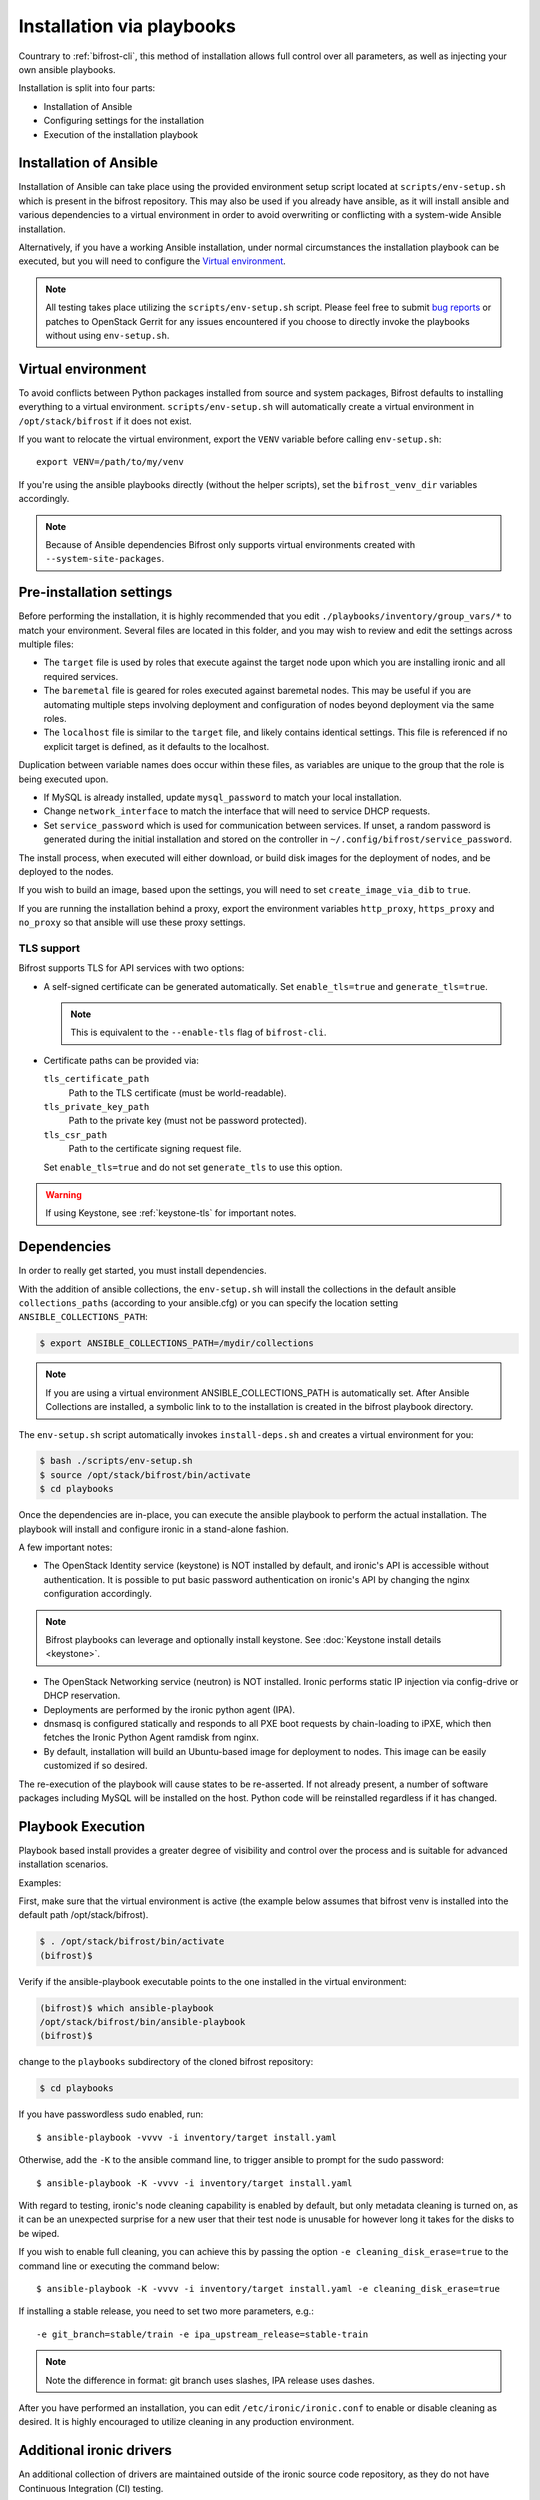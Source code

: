 ==========================
Installation via playbooks
==========================

Countrary to :ref:`bifrost-cli`, this method of installation allows full
control over all parameters, as well as injecting your own ansible playbooks.

Installation is split into four parts:

* Installation of Ansible
* Configuring settings for the installation
* Execution of the installation playbook

Installation of Ansible
=======================

Installation of Ansible can take place using the provided environment setup
script located at ``scripts/env-setup.sh`` which is present in the bifrost
repository. This may also be used if you already have ansible, as it will
install ansible and various dependencies to a virtual environment in order
to avoid overwriting or conflicting with a system-wide Ansible installation.

Alternatively, if you have a working Ansible installation, under normal
circumstances the installation playbook can be executed, but you will need
to configure the `Virtual environment`_.

.. note:: All testing takes place utilizing the ``scripts/env-setup.sh``
          script. Please feel free to submit
          `bug reports <https://bugs.launchpad.net/bifrost/>`_ or patches
          to OpenStack Gerrit for any issues encountered if you choose to
          directly invoke the playbooks without using ``env-setup.sh``.

Virtual environment
===================

To avoid conflicts between Python packages installed from source and system
packages, Bifrost defaults to installing everything to a virtual environment.
``scripts/env-setup.sh`` will automatically create a virtual environment in
``/opt/stack/bifrost`` if it does not exist.

If you want to relocate the virtual environment, export the ``VENV`` variable
before calling ``env-setup.sh``::

    export VENV=/path/to/my/venv

If you're using the ansible playbooks directly (without the helper scripts),
set the ``bifrost_venv_dir`` variables accordingly.

.. note::
   Because of Ansible dependencies Bifrost only supports virtual environments
   created with ``--system-site-packages``.

Pre-installation settings
=========================

Before performing the installation, it is highly recommended that you edit
``./playbooks/inventory/group_vars/*`` to match your environment. Several
files are located in this folder, and you may wish to review and edit the
settings across multiple files:

* The ``target`` file is used by roles that execute against the target node
  upon which you are installing ironic and all required services.
* The ``baremetal`` file is geared for roles executed against baremetal
  nodes. This may be useful if you are automating multiple steps involving
  deployment and configuration of nodes beyond deployment via the same
  roles.
* The ``localhost`` file is similar to the ``target`` file, and likely
  contains identical settings. This file is referenced if no explicit
  target is defined, as it defaults to the localhost.

Duplication between variable names does occur within these files, as
variables are unique to the group that the role is being executed
upon.

- If MySQL is already installed, update ``mysql_password`` to match
  your local installation.
- Change ``network_interface`` to match the interface that will need
  to service DHCP requests.

- Set ``service_password`` which is used for communication between services.
  If unset, a random password is generated during the initial installation and
  stored on the controller in ``~/.config/bifrost/service_password``.

The install process, when executed will either download, or build
disk images for the deployment of nodes, and be deployed to the nodes.

If you wish to build an image, based upon the settings, you will need
to set ``create_image_via_dib`` to ``true``.

If you are running the installation behind a proxy, export the
environment variables ``http_proxy``, ``https_proxy`` and ``no_proxy``
so that ansible will use these proxy settings.

TLS support
-----------

Bifrost supports TLS for API services with two options:

* A self-signed certificate can be generated automatically. Set
  ``enable_tls=true`` and ``generate_tls=true``.

  .. note:: This is equivalent to the ``--enable-tls`` flag of ``bifrost-cli``.

* Certificate paths can be provided via:

  ``tls_certificate_path``
    Path to the TLS certificate (must be world-readable).
  ``tls_private_key_path``
    Path to the private key (must not be password protected).
  ``tls_csr_path``
    Path to the certificate signing request file.

  Set ``enable_tls=true`` and do not set ``generate_tls`` to use this option.

.. warning::
   If using Keystone, see :ref:`keystone-tls` for important notes.

Dependencies
============

In order to really get started, you must install dependencies.

With the addition of ansible collections, the ``env-setup.sh`` will install
the collections in the default ansible ``collections_paths`` (according to your
ansible.cfg) or you can specify the location setting
``ANSIBLE_COLLECTIONS_PATH``:

.. code-block:: bash

    $ export ANSIBLE_COLLECTIONS_PATH=/mydir/collections

.. note::

   If you are using a virtual environment ANSIBLE_COLLECTIONS_PATH is
   automatically set. After Ansible Collections are installed,
   a symbolic link to to the installation is created in the bifrost playbook
   directory.

The ``env-setup.sh`` script automatically invokes ``install-deps.sh`` and
creates a virtual environment for you:

.. code-block:: bash

    $ bash ./scripts/env-setup.sh
    $ source /opt/stack/bifrost/bin/activate
    $ cd playbooks

Once the dependencies are in-place, you can execute the ansible playbook to
perform the actual installation. The playbook will install and configure
ironic in a stand-alone fashion.

A few important notes:

* The OpenStack Identity service (keystone) is NOT installed by default,
  and ironic's API is accessible without authentication. It is possible
  to put basic password authentication on ironic's API by changing the nginx
  configuration accordingly.

.. note:: Bifrost playbooks can leverage and optionally install keystone.
          See :doc:`Keystone install details <keystone>`.

* The OpenStack Networking service (neutron) is NOT installed. Ironic performs
  static IP injection via config-drive or DHCP reservation.
* Deployments are performed by the ironic python agent (IPA).
* dnsmasq is configured statically and responds to all PXE boot requests by
  chain-loading to iPXE, which then fetches the Ironic Python Agent ramdisk
  from nginx.
* By default, installation will build an Ubuntu-based image for deployment
  to nodes. This image can be easily customized if so desired.

The re-execution of the playbook will cause states to be re-asserted.  If not
already present, a number of software packages including MySQL will be
installed on the host. Python code will be reinstalled regardless if
it has changed.

Playbook Execution
==================

Playbook based install provides a greater degree of visibility and control
over the process and is suitable for advanced installation scenarios.

Examples:

First, make sure that the virtual environment is active (the example below
assumes that bifrost venv is installed into the default path
/opt/stack/bifrost).

.. code-block:: bash

    $ . /opt/stack/bifrost/bin/activate
    (bifrost)$

Verify if the ansible-playbook executable points to the one installed in
the virtual environment:

.. code-block:: bash

   (bifrost)$ which ansible-playbook
   /opt/stack/bifrost/bin/ansible-playbook
   (bifrost)$

change to the ``playbooks`` subdirectory of the cloned bifrost repository:

.. code-block:: bash

   $ cd playbooks

If you have passwordless sudo enabled, run::

    $ ansible-playbook -vvvv -i inventory/target install.yaml

Otherwise, add the ``-K`` to the ansible command line, to trigger ansible
to prompt for the sudo password::

    $ ansible-playbook -K -vvvv -i inventory/target install.yaml

With regard to testing, ironic's node cleaning capability is enabled by
default, but only metadata cleaning is turned on, as it can be an unexpected
surprise for a new user that their test node is unusable for however long it
takes for the disks to be wiped.

If you wish to enable full cleaning, you can achieve this by passing the option
``-e cleaning_disk_erase=true`` to the command line or executing the command
below::

    $ ansible-playbook -K -vvvv -i inventory/target install.yaml -e cleaning_disk_erase=true

If installing a stable release, you need to set two more parameters, e.g.::

    -e git_branch=stable/train -e ipa_upstream_release=stable-train

.. note::
   Note the difference in format: git branch uses slashes, IPA release uses
   dashes.

After you have performed an installation, you can edit
``/etc/ironic/ironic.conf`` to enable or disable cleaning as desired.
It is highly encouraged to utilize cleaning in any production environment.

Additional ironic drivers
=========================

An additional collection of drivers are maintained outside of the ironic source
code repository, as they do not have Continuous Integration (CI) testing.

These drivers and information about them can be found in
`ironic-staging-drivers docs <https://opendev.org/x/ironic-staging-drivers/>`_.
If you would like to install the ironic staging drivers, simply pass
``-e staging_drivers_include=true`` when executing the install playbook::

    $ ansible-playbook -K -vvvv -i inventory/target install.yaml -e staging_drivers_include=true
